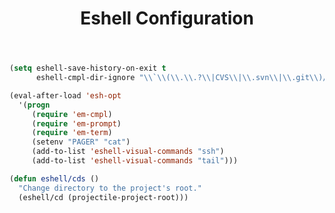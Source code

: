 #+TITLE: Eshell Configuration
#+OPTIONS: toc:nil num:nil ^:nil

#+BEGIN_SRC emacs-lisp
  (setq eshell-save-history-on-exit t
        eshell-cmpl-dir-ignore "\\`\\(\\.\\.?\\|CVS\\|\\.svn\\|\\.git\\)/\\'")

  (eval-after-load 'esh-opt
    '(progn
       (require 'em-cmpl)
       (require 'em-prompt)
       (require 'em-term)
       (setenv "PAGER" "cat")
       (add-to-list 'eshell-visual-commands "ssh")
       (add-to-list 'eshell-visual-commands "tail")))
#+END_SRC

#+BEGIN_SRC emacs-lisp
  (defun eshell/cds ()
    "Change directory to the project's root."
    (eshell/cd (projectile-project-root)))
#+END_SRC

